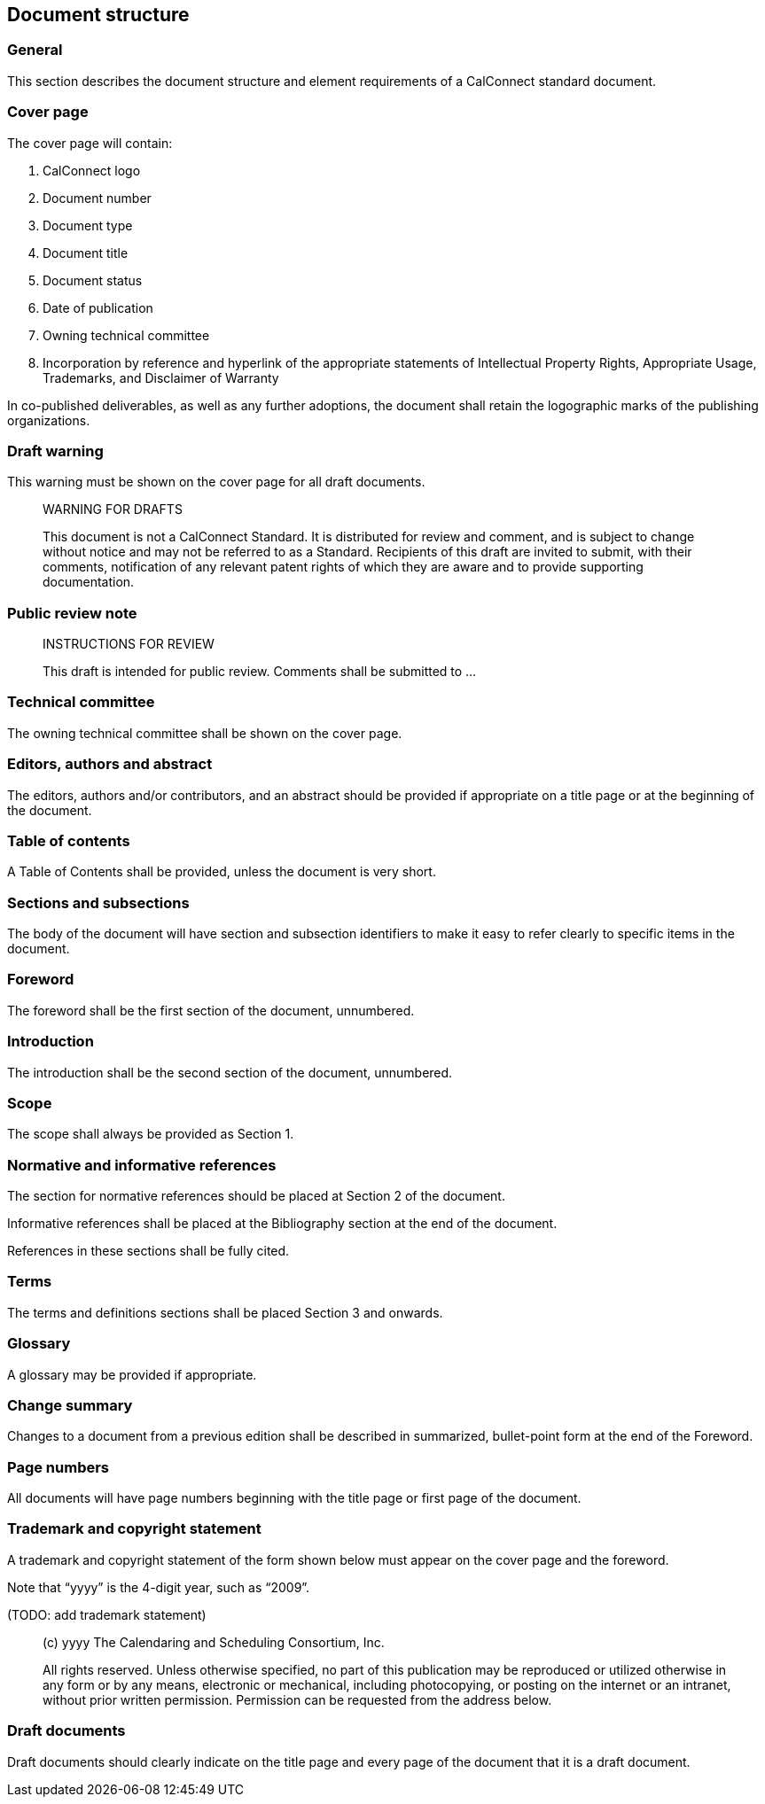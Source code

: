 
[[document-structure]]
== Document structure

=== General

This section describes the document structure and element
requirements of a CalConnect standard document.

=== Cover page

The cover page will contain:

. CalConnect logo

. Document number

. Document type

. Document title

. Document status

. Date of publication

. Owning technical committee

. Incorporation by reference and hyperlink of the appropriate
statements of Intellectual Property Rights, Appropriate Usage,
Trademarks, and Disclaimer of Warranty

In co-published deliverables, as well as any further adoptions,
the document shall retain the logographic marks of the
publishing organizations.


=== Draft warning

This warning must be shown on the cover page for all draft documents.

[quote]
____
WARNING FOR DRAFTS

This document is not a CalConnect Standard. It is distributed for review and comment, and is subject to change without notice and may not be referred to as a Standard. Recipients of this draft are invited to submit, with their comments, notification of any relevant patent rights of which they are aware and to provide supporting documentation.
____

=== Public review note

[quote]
____
INSTRUCTIONS FOR REVIEW

This draft is intended for public review. Comments shall be submitted to ...
____


=== Technical committee

The owning technical committee shall be shown on the cover page.

=== Editors, authors and abstract

The editors, authors and/or contributors, and an abstract should be
provided if appropriate on a title page or at the beginning of the
document.


=== Table of contents

A Table of Contents shall be provided, unless the document is very short.


=== Sections and subsections

The body of the document will have section and subsection identifiers
to make it easy to refer clearly to specific items in the document.


=== Foreword

The foreword shall be the first section of the document, unnumbered.


=== Introduction

The introduction shall be the second section of the document, unnumbered.



=== Scope

The scope shall always be provided as Section 1.

=== Normative and informative references

The section for normative references should be placed at Section 2 of the document.

Informative references shall be placed at the Bibliography section
at the end of the document.

References in these sections shall be fully cited.


=== Terms
// TODO: combine when it doesn't crash
// and definition

The terms and definitions sections shall be placed Section 3 and onwards.


=== Glossary

A glossary may be provided if appropriate.


=== Change summary

Changes to a document from a previous edition shall be described
in summarized, bullet-point form at the end of the Foreword.


=== Page numbers

All documents will have page numbers beginning with the title page or
first page of the document.


=== Trademark and copyright statement

A trademark and copyright statement of the form shown below must
appear on the cover page and the foreword.

Note that "`yyyy`" is the 4-digit year, such as "`2009`".

(TODO: add trademark statement)

[quote]
____
(c) yyyy The Calendaring and Scheduling Consortium, Inc.

All rights reserved. Unless otherwise specified, no part of this publication may be reproduced or utilized otherwise in any form or by any means, electronic or mechanical, including photocopying, or posting on the internet or an intranet, without prior written permission. Permission can be requested from the address below.
____

=== Draft documents

Draft documents should clearly indicate on the title page and
every page of the document that it is a draft document.
